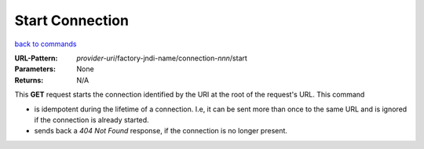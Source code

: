 ================
Start Connection
================

`back to commands`_

:URL-Pattern: *provider-uri*/factory-jndi-name/connection-*nnn*/start

:Parameters: None

:Returns: N/A

This **GET** request starts the connection identified by the URI at
the root of the request's URL.  This command

* is idempotent during the lifetime of a connection. I.e, it can be
  sent more than once to the same URL and is ignored if the connection
  is already started.

* sends back a *404 Not Found* response, if the connection is no longer
  present.

.. _back to commands: ./command-list.html

.. Copyright (C) 2006 Tim Emiola